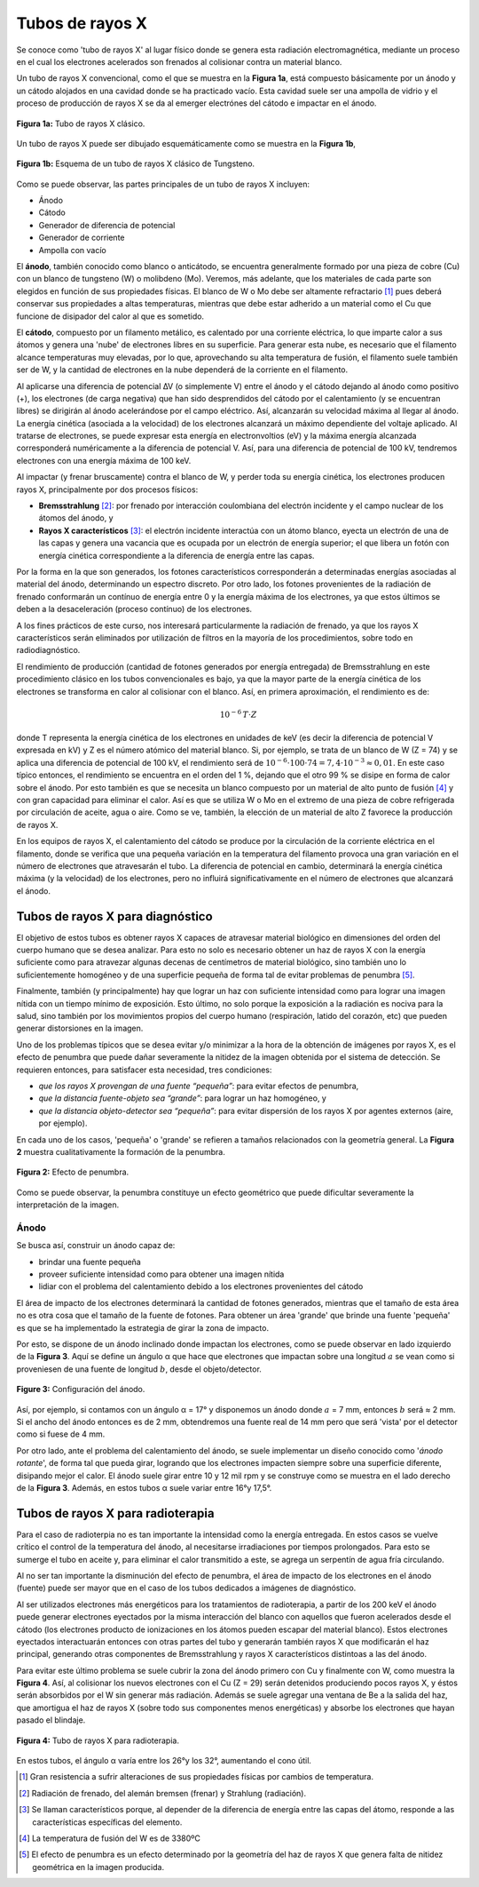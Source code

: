 #################
Tubos de rayos X
#################

Se conoce como 'tubo de rayos X' al lugar físico donde se genera esta radiación electromagnética, mediante un proceso en el cual los electrones acelerados son frenados al colisionar contra un material blanco.

Un tubo de rayos X convencional, como el que se muestra en la **Figura 1a**, está compuesto básicamente por un ánodo y un cátodo alojados en una cavidad donde se ha practicado vacío. Esta cavidad suele ser una ampolla de vidrio y el proceso de producción de rayos X se da al emerger electrónes del cátodo e impactar en el ánodo.

.. figure:: img/foto_tubo.png
    :align: center

    **Figura 1a:** Tubo de rayos X clásico.

Un tubo de rayos X puede ser dibujado esquemáticamente como se muestra en la **Figura 1b**,

.. figure:: img/tubo_cW.png
    :align: center

    **Figura 1b:** Esquema de un tubo de rayos X clásico de Tungsteno.

Como se puede observar, las partes principales de un tubo de rayos X incluyen:

* Ánodo
* Cátodo
* Generador de diferencia de potencial
* Generador de corriente
* Ampolla con vacío

El **ánodo**, también conocido como blanco o anticátodo, se encuentra generalmente formado por una pieza de cobre (Cu) con un blanco de tungsteno (W) o molibdeno (Mo). Veremos, más adelante, que los materiales de cada parte son elegidos en función de sus propiedades físicas. El blanco de W o Mo debe ser altamente refractario [1]_ pues deberá conservar sus propiedades a altas temperaturas, mientras que debe estar adherido a un material como el Cu que funcione de disipador del calor al que es sometido.

El **cátodo**, compuesto por un filamento metálico, es calentado por una corriente eléctrica, lo que imparte calor a sus átomos y genera una 'nube' de electrones libres en su superficie. Para generar esta nube, es necesario que el filamento alcance temperaturas muy elevadas, por lo que, aprovechando su alta temperatura de fusión, el filamento suele también ser de W, y la cantidad de electrones en la nube dependerá de la corriente en el filamento.

Al aplicarse una diferencia de potencial ∆V (o simplemente V) entre el ánodo y el cátodo dejando al ánodo como positivo (+), los electrones (de carga negativa) que han sido desprendidos del cátodo por el calentamiento (y se encuentran libres) se dirigirán al ánodo acelerándose por el campo eléctrico. Así, alcanzarán su velocidad máxima al llegar al ánodo. La energía cinética (asociada a la velocidad) de los electrones alcanzará un máximo dependiente del voltaje aplicado. Al tratarse de electrones, se puede expresar esta energía en electronvoltios (eV) y la máxima energía alcanzada corresponderá numéricamente a la diferencia de potencial V. Así, para una diferencia de potencial de 100 kV, tendremos electrones con una energía máxima de 100 keV.

Al impactar (y frenar bruscamente) contra el blanco de W, y perder toda su energía cinética, los electrones producen rayos X, principalmente por dos procesos físicos:

* **Bremsstrahlung** [2]_: por frenado por interacción coulombiana del electrón incidente y el campo nuclear de los átomos del ánodo, y
* **Rayos X característicos** [3]_: el electrón incidente interactúa con un átomo blanco, eyecta un electrón de una de las capas y genera una vacancia que es ocupada por un electrón de energía superior; el que libera un fotón con energía cinética correspondiente a la diferencia de energía entre las capas.

Por la forma en la que son generados, los fotones característicos corresponderán a determinadas energías asociadas al material del ánodo, determinando un espectro discreto. Por otro lado, los fotones provenientes de la radiación de frenado conformarán un contínuo de energía entre 0 y la energía máxima de los electrones, ya que estos últimos se deben a la desaceleración (proceso contínuo) de los electrones.

A los fines prácticos de este curso, nos interesará particularmente la radiación de frenado, ya que los rayos X característicos serán eliminados por utilización de filtros en la mayoría de los procedimientos, sobre todo en radiodiagnóstico.

El rendimiento de producción (cantidad de fotones generados por energía entregada) de Bremsstrahlung en este procedimiento clásico en los tubos convencionales es bajo, ya que la mayor parte de la energía cinética de los electrones se transforma en calor al colisionar con el blanco. Así, en primera aproximación, el rendimiento es de:

.. math::
      10^{-6} \, T\cdot Z

donde T representa la energía cinética de los electrones en unidades de keV (es decir la diferencia de potencial V expresada en kV) y Z es el número atómico del material blanco. Si, por ejemplo, se trata de un blanco de W (Z = 74) y se aplica una diferencia de potencial de 100 kV, el rendimiento será de :math:`10^{−6} \cdot 100 \cdot 74 = 7,4 · 10^{−3} ≈ 0,01`. En este caso típico entonces, el rendimiento se encuentra en el orden del 1 %, dejando que el otro 99 % se disipe en forma de calor sobre el ánodo. Por esto también es que se necesita un blanco compuesto por un material de alto punto de fusión [4]_ y con gran capacidad para eliminar el calor. Así es que se utiliza W o Mo en el extremo de una pieza de cobre refrigerada por circulación de aceite, agua o aire. Como se ve, también, la elección de un material de alto Z favorece la producción de rayos X.

En los equipos de rayos X, el calentamiento del cátodo se produce por la circulación de la corriente eléctrica en el filamento, donde se verifica que una pequeña variación en la temperatura del filamento provoca una gran variación en el número de electrones que atravesarán el tubo. La diferencia de potencial en cambio, determinará la energía cinética máxima (y la velocidad) de los electrones, pero no influirá significativamente en el número de electrones que alcanzará el ánodo.

Tubos de rayos X para diagnóstico
=================================

El objetivo de estos tubos es obtener rayos X capaces de atravesar material biológico en dimensiones del orden del cuerpo humano que se desea analizar. Para esto no solo es necesario obtener un haz de rayos X con la energía suficiente como para atravezar algunas decenas de centímetros de material biológico, sino también uno lo suficientemente homogéneo y de una superficie pequeña de forma tal de evitar problemas de penumbra [5]_.

Finalmente, también (y principalmente) hay que lograr un haz con suficiente intensidad como para lograr una imagen nítida con un tiempo mínimo de exposición. Esto último, no solo porque la exposición a la radiación es nociva para la salud, sino también por los movimientos propios del cuerpo humano (respiración, latido del corazón, etc) que pueden generar distorsiones en la imagen.

Uno de los problemas típicos que se desea evitar y/o minimizar a la hora de la obtención de imágenes por rayos X, es el efecto de penumbra que puede dañar severamente la nitidez de la imagen obtenida por el sistema de detección. Se requieren entonces, para satisfacer esta necesidad, tres condiciones:

* *que los rayos X provengan de una fuente “pequeña”*: para evitar efectos de penumbra,
* *que la distancia fuente-objeto sea “grande”*: para lograr un haz homogéneo, y
* *que la distancia objeto-detector sea “pequeña”*: para evitar dispersión de los rayos X por agentes externos (aire, por ejemplo).

En cada uno de los casos, 'pequeña' o 'grande' se refieren a tamaños relacionados con la geometría general. La **Figura 2** muestra cualitativamente la formación de la penumbra.

.. figure:: img/penumbra.png
    :align: center

    **Figura 2:** Efecto de penumbra.

Como se puede observar, la penumbra constituye un efecto geométrico que puede dificultar severamente la interpretación de la imagen.

Ánodo
*****

Se busca así, construir un ánodo capaz de:

* brindar una fuente pequeña
* proveer suficiente intensidad como para obtener una imagen nítida
* lidiar con el problema del calentamiento debido a los electrones provenientes del cátodo

El área de impacto de los electrones determinará la cantidad de fotones generados, mientras que el tamaño de esta área no es otra cosa que el tamaño de la fuente de fotones. Para obtener un área 'grande' que brinde una fuente 'pequeña' es que se ha implementado la estrategia de girar la zona de impacto.

Por esto, se dispone de un ánodo inclinado donde impactan los electrones, como se puede observar en lado izquierdo de la **Figura 3**. Aquí se define un ángulo α que hace que electrones que impactan sobre una longitud :math:`a` se vean como si proveniesen de una fuente de longitud :math:`b`, desde el objeto/detector.

.. figure:: img/angulo_anodo.png
    :align: center

    **Figure 3:** Configuración del ánodo.

Así, por ejemplo, si contamos con un ángulo α = 17° y disponemos un ánodo donde :math:`a` = 7 mm, entonces :math:`b` será ≈ 2 mm. Si el ancho del ánodo entonces es de 2 mm, obtendremos una fuente real de 14 mm pero que será 'vista' por el detector como si fuese de 4 mm.

Por otro lado, ante el problema del calentamiento del ánodo, se suele implementar un diseño conocido como '*ánodo rotante*', de forma tal que pueda girar, logrando que los electrones impacten siempre sobre una superficie diferente, disipando mejor el calor. El ánodo suele girar entre 10 y 12 mil rpm y se construye como se muestra en el lado derecho de la **Figura 3**. Además, en estos tubos α suele variar entre 16°y 17,5°.

Tubos de rayos X para radioterapia
==================================

Para el caso de radioterpia no es tan importante la intensidad como la energía entregada. En estos casos se vuelve crítico el control de la temperatura del ánodo, al necesitarse irradiaciones por tiempos prolongados. Para esto se sumerge el tubo en aceite y, para eliminar el calor transmitido a este, se agrega un serpentín de agua fría circulando.

Al no ser tan importante la disminución del efecto de penumbra, el área de impacto de los electrones en el ánodo (fuente) puede ser mayor que en el caso de los tubos dedicados a imágenes de diagnóstico.

Al ser utilizados electrones más energéticos para los tratamientos de radioterapia, a partir de los 200 keV el ánodo puede generar electrones eyectados por la misma interacción del blanco con aquellos que fueron acelerados desde el cátodo (los electrones producto de ionizaciones en los átomos pueden escapar del material blanco). Estos electrones eyectados interactuarán entonces con otras partes del tubo y generarán también rayos X que modificarán el haz principal, generando otras componentes de Bremsstrahlung y rayos X característicos distintoas a las del ánodo.

Para evitar este último problema se suele cubrir la zona del ánodo primero con Cu y finalmente con W, como muestra la **Figura 4**. Así, al colisionar los nuevos electrones con el Cu (Z = 29) serán detenidos produciendo pocos rayos X, y éstos serán absorbidos por el W sin generar más radiación. Además se suele agregar una ventana de Be a la salida del haz, que amortigua el haz de rayos X (sobre todo sus componentes menos energéticas) y absorbe los electrones que hayan pasado el blindaje.

.. figure:: img/tubo_blindado.png
    :align: center

    **Figura 4:** Tubo de rayos X para radioterapia.

En estos tubos, el ángulo α varía entre los 26°y los 32°, aumentando el cono útil.

.. [1] Gran resistencia a sufrir alteraciones de sus propiedades físicas por cambios de temperatura.
.. [2] Radiación de frenado, del alemán bremsen (frenar) y Strahlung (radiación).
.. [3] Se llaman característicos porque, al depender de la diferencia de energía entre las capas del átomo, responde a las características específicas del elemento.
.. [4] La temperatura de fusión del W es de 3380ºC
.. [5] El efecto de penumbra es un efecto determinado por la geometría del haz de rayos X que genera falta de nitidez geométrica en la imagen producida.
